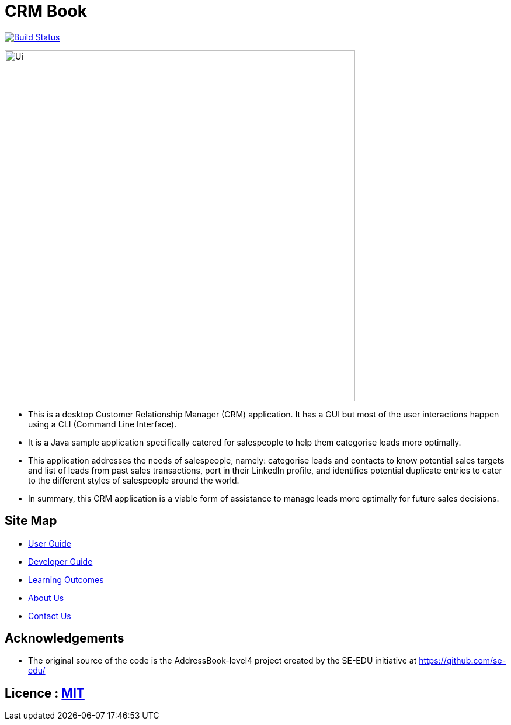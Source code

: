 = CRM Book
ifdef::env-github,env-browser[:relfileprefix: docs/]

https://travis-ci.org/CS2103JAN2018-F11-B1/[image:https://travis-ci.org/CS2103JAN2018-F11-B1/main.svg?branch=master[Build Status]]

ifdef::env-github[]
image::docs/images/Ui.png[width="600"]
endif::[]

ifndef::env-github[]
image::images/Ui.png[width="600"]
endif::[]

* This is a desktop Customer Relationship Manager (CRM) application. It has a GUI but most of the user interactions happen
using a CLI (Command Line Interface).
* It is a Java sample application specifically catered for salespeople to help them categorise leads more optimally.
* This application addresses the needs of salespeople, namely: categorise leads and contacts to know potential sales targets and list of leads from past sales transactions,
 port in their LinkedIn profile, and identifies potential duplicate entries to cater to the different styles of salespeople around the world.
* In summary, this CRM application is a viable form of assistance to manage leads more optimally for future sales decisions.

== Site Map

* <<UserGuide#, User Guide>>
* <<DeveloperGuide#, Developer Guide>>
* <<LearningOutcomes#, Learning Outcomes>>
* <<AboutUs#, About Us>>
* <<ContactUs#, Contact Us>>

== Acknowledgements

* The original source of the code is the AddressBook-level4 project created by the SE-EDU initiative at https://github.com/se-edu/

== Licence : link:LICENSE[MIT]
